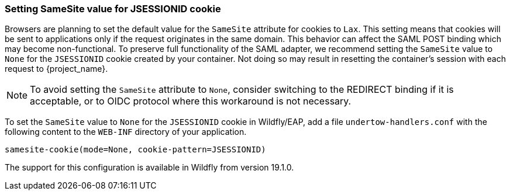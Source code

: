 [[_saml-jboss-adapter-samesite-setting]]
=== Setting SameSite value for JSESSIONID cookie

Browsers are planning to set the default value for the `SameSite` attribute for cookies to `Lax`. This setting means
that cookies will be sent to applications only if the request originates in the same domain. This behavior can affect
the SAML POST binding which may become non-functional. To preserve full functionality of the SAML adapter, we recommend
setting the `SameSite` value to `None` for the `JSESSIONID` cookie created by your container. Not doing so may result in
resetting the container's session with each request to {project_name}.

NOTE: To avoid setting the `SameSite` attribute to `None`, consider switching to the REDIRECT binding
if it is acceptable, or to OIDC protocol where this workaround is not necessary.

To set the `SameSite` value to `None` for the `JSESSIONID` cookie in Wildfly/EAP, add a file `undertow-handlers.conf`
with the following content to the `WEB-INF` directory of your application.

 samesite-cookie(mode=None, cookie-pattern=JSESSIONID)

The support for this configuration is available in Wildfly from version 19.1.0.


